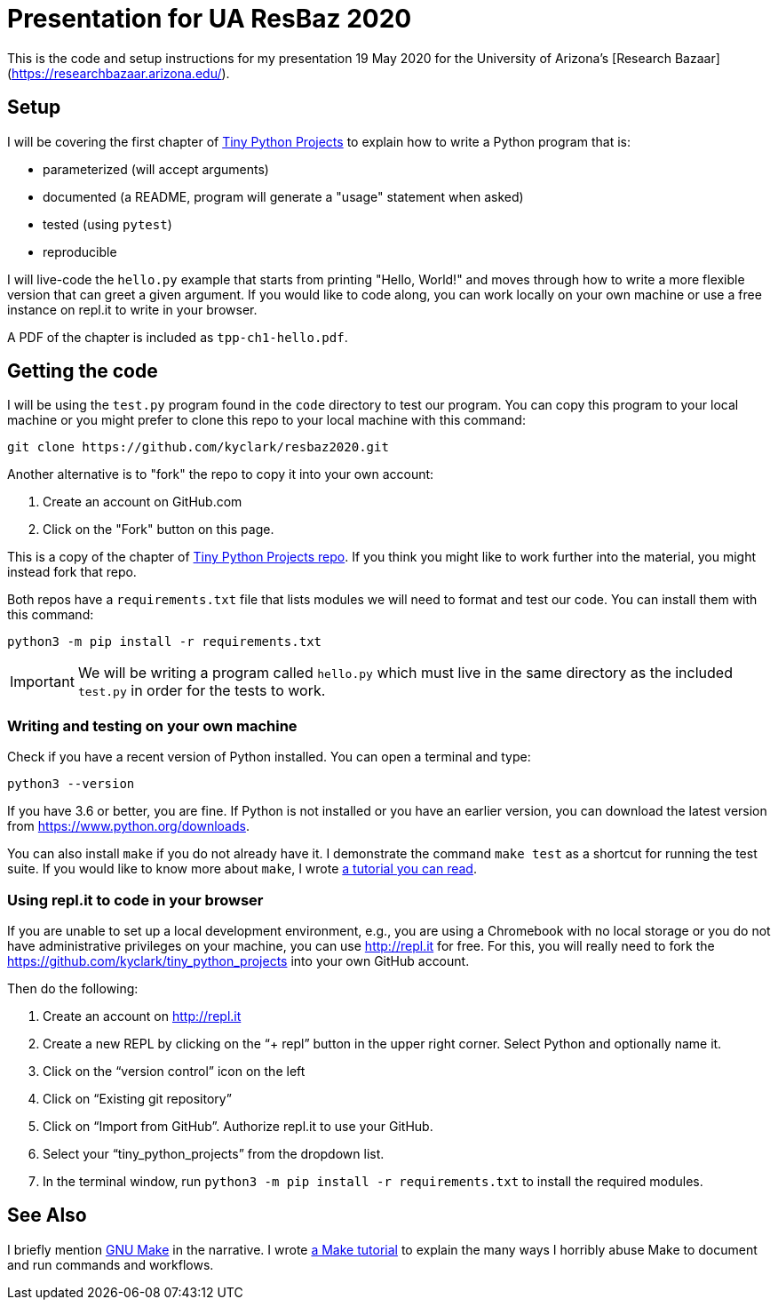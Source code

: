 = Presentation for UA ResBaz 2020

This is the code and setup instructions for my presentation 19 May 2020 for the University of Arizona's [Research Bazaar](https://researchbazaar.arizona.edu/).

== Setup

I will be covering the first chapter of http://tinypythonprojects.com/[Tiny Python Projects] to explain how to write a Python program that is:

* parameterized (will accept arguments)
* documented (a README, program will generate a "usage" statement when asked)
* tested (using `pytest`)
* reproducible 

I will live-code the `hello.py` example that starts from printing "Hello, World!" and moves through how to write a more flexible version that can greet a given argument.
If you would like to code along, you can work locally on your own machine or use a free instance on repl.it to write in your browser.

A PDF of the chapter is included as `tpp-ch1-hello.pdf`.

== Getting the code

I will be using the `test.py` program found in the `code` directory to test our program.
You can copy this program to your local machine or you might prefer to clone this repo to your local machine with this command:

----
git clone https://github.com/kyclark/resbaz2020.git
----

Another alternative is to "fork" the repo to copy it into your own account:

1. Create an account on GitHub.com
2. Click on the "Fork" button on this page.

This is a copy of the chapter of https://github.com/kyclark/tiny_python_projects[Tiny Python Projects repo].
If you think you might like to work further into the material, you might instead fork that repo. 

Both repos have a `requirements.txt` file that lists modules we will need to format and test our code.
You can install them with this command:

----
python3 -m pip install -r requirements.txt
----

IMPORTANT: We will be writing a program called `hello.py` which must live in the same directory as the included `test.py` in order for the tests to work.

=== Writing and testing on your own machine

Check if you have a recent version of Python installed.
You can open a terminal and type:

----
python3 --version
----

If you have 3.6 or better, you are fine.
If Python is not installed or you have an earlier version, you can download the latest version from https://www.python.org/downloads.

You can also install `make` if you do not already have it.
I demonstrate the command `make test` as a shortcut for running the test suite.
If you would like to know more about `make`, I wrote https://github.com/kyclark/make-tutorial[a tutorial you can read].

=== Using repl.it to code in your browser

If you are unable to set up a local development environment, e.g., you are using a Chromebook with no local storage or you do not have administrative privileges on your machine, you can use http://repl.it for free.
For this, you will really need to fork the https://github.com/kyclark/tiny_python_projects into your own GitHub account.

Then do the following:

1. Create an account on http://repl.it
2. Create a new REPL by clicking on the “+ repl” button in the upper right corner. Select Python and optionally name it.
3. Click on the “version control” icon on the left
4. Click on “Existing git repository”
5. Click on “Import from GitHub”. Authorize repl.it to use your GitHub.
6. Select your “tiny_python_projects” from the dropdown list.
7. In the terminal window, run `python3 -m pip install -r requirements.txt` to install the required modules.

== See Also

I briefly mention https://www.gnu.org/software/make/[GNU Make] in the narrative. I wrote https://github.com/kyclark/make-tutorial[a Make tutorial] to explain the many ways I horribly abuse Make to document and run commands and workflows.
